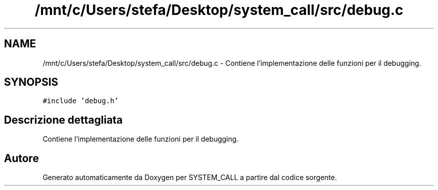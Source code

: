 .TH "/mnt/c/Users/stefa/Desktop/system_call/src/debug.c" 3 "Sab 9 Apr 2022" "Version 0.0.1" "SYSTEM_CALL" \" -*- nroff -*-
.ad l
.nh
.SH NAME
/mnt/c/Users/stefa/Desktop/system_call/src/debug.c \- Contiene l'implementazione delle funzioni per il debugging\&.  

.SH SYNOPSIS
.br
.PP
\fC#include 'debug\&.h'\fP
.br

.SH "Descrizione dettagliata"
.PP 
Contiene l'implementazione delle funzioni per il debugging\&. 


.SH "Autore"
.PP 
Generato automaticamente da Doxygen per SYSTEM_CALL a partire dal codice sorgente\&.
